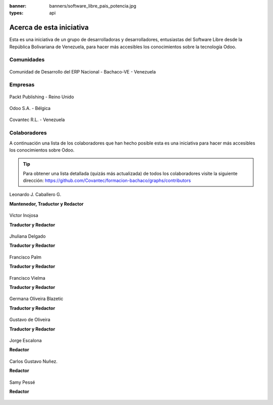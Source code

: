 :banner: banners/software_libre_pais_potencia.jpg
:types: api


=========================
Acerca de esta iniciativa
=========================

Esta es una iniciativa de un grupo de desarrolladoras y desarrolladores,
entusiastas del Software Libre desde la República Bolivariana de Venezuela,
para hacer más accesibles los conocimientos sobre la tecnología Odoo.

Comunidades
===========

.. figure:: _static/logos/bachacove.png
  :target: https://github.com/BachacoVE/
  :align: center
  :alt: Comunidad de Desarrollo del ERP Nacional - Bachaco-VE - Venezuela


  Comunidad de Desarrollo del ERP Nacional - Bachaco-VE - Venezuela


Empresas
========


.. figure:: capitulos/images/25_1.jpg
  :target: https://www.packtpub.com/
  :align: center
  :alt: Packt Publishing - Reino Unido

  Packt Publishing - Reino Unido


.. figure:: _static/logos/odoo.png
  :target: https://odoo.com/
  :align: center
  :alt: Odoo S.A. - Bélgica

  Odoo S.A. - Bélgica


.. figure:: _static/logos/covantec.png
  :target: https://github.com/Covantec/
  :align: center
  :alt: Covantec R.L. - Venezuela

  Covantec R.L. - Venezuela


Colaboradores
=============

A continuación una lista de los colaboradores que han hecho posible esta
es una iniciativa para hacer más accesibles los conocimientos sobre Odoo.

.. tip::

  Para obtener una lista detallada (quizás más actualizada) de todos los
  colaboradores visite la siguiente dirección: https://github.com/Covantec/formacion-bachaco/graphs/contributors


.. figure:: _static/avatars/macagua.jpeg
  :target: https://github.com/macagua
  :align: center
  :width: 90px
  :height: 90px
  :figclass: align-center
  :alt: Leonardo J. Caballero G.

  Leonardo J. Caballero G.

  **Mantenedor, Traductor y Redactor**

  .. raw:: html

      <hr/><br/>


.. figure:: _static/avatars/vijoin.jpeg
  :target: https://github.com/vijoin
  :align: center
  :width: 90px
  :height: 90px
  :alt: Victor Inojosa

  Victor Inojosa

  **Traductor y Redactor**

  .. raw:: html

      <hr/><br/>

.. figure:: _static/avatars/crisyelit.jpeg
  :target: https://github.com/crisyelit
  :align: center
  :width: 90px
  :height: 90px
  :alt: Jhuliana Delgado

  Jhuliana Delgado

  **Traductor y Redactor**

  .. raw:: html

      <hr/><br/>

.. figure:: _static/avatars/map0logo.png
  :target: https://github.com/map0logo
  :align: center
  :width: 90px
  :height: 90px
  :alt: Francisco Palm

  Francisco Palm

  **Traductor y Redactor**

  .. raw:: html

      <hr/><br/>

.. figure:: _static/avatars/frankvielma.jpeg
  :target: https://github.com/frankvielma
  :align: center
  :width: 90px
  :height: 90px
  :alt: Francisco Vielma

  Francisco Vielma

  **Traductor y Redactor**

  .. raw:: html

      <hr/><br/>

.. figure:: _static/avatars/goliveirab.jpeg
  :target: https://github.com/goliveirab
  :align: center
  :width: 90px
  :height: 90px
  :alt: Germana Oliveira Blazetic

  Germana Oliveira Blazetic

  **Traductor y Redactor**

  .. raw:: html

      <hr/><br/>

.. figure:: _static/avatars/goliveira.png
  :target: https://github.com/goliveira
  :align: center
  :width: 90px
  :height: 90px
  :alt: Gustavo de Oliveira

  Gustavo de Oliveira

  **Traductor y Redactor**

  .. raw:: html

      <hr/><br/>

.. figure:: _static/avatars/jorgescalona.jpeg
  :target: https://github.com/jorgescalona
  :align: center
  :width: 90px
  :height: 90px
  :alt: Jorge Escalona

  Jorge Escalona

  **Redactor**

  .. raw:: html

      <hr/><br/>

.. figure:: _static/avatars/cgnunezbantics.jpeg
  :target: https://github.com/cgnunezbantics
  :align: center
  :width: 90px
  :height: 90px
  :alt: Carlos Gustavo Nuñez.

  Carlos Gustavo Nuñez.

  **Redactor**

  .. raw:: html

      <hr/><br/>

.. figure:: _static/avatars/SamyPesse.jpeg
  :target: https://github.com/SamyPesse
  :align: center
  :width: 90px
  :height: 90px
  :alt: Samy Pessé

  Samy Pessé

  **Redactor**
